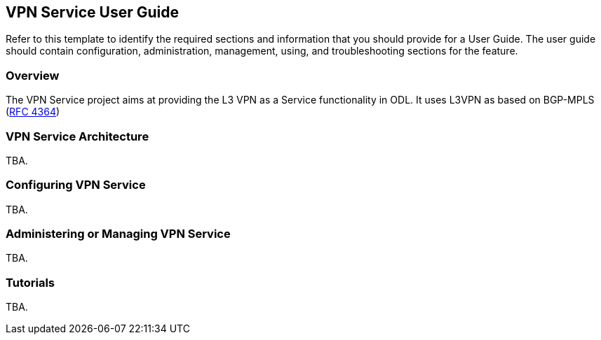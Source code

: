 == VPN Service User Guide
Refer to this template to identify the required sections and information
that you should  provide for a User Guide. The user guide should contain
configuration, administration, management, using, and troubleshooting
sections for the feature.

=== Overview
The VPN Service project aims at providing the L3 VPN as a Service functionality in ODL. 
It uses L3VPN as based on BGP-MPLS (https://tools.ietf.org/html/rfc4364[RFC 4364])

=== VPN Service Architecture
TBA.

=== Configuring VPN Service

TBA.

=== Administering or Managing VPN Service
TBA.

=== Tutorials
TBA.